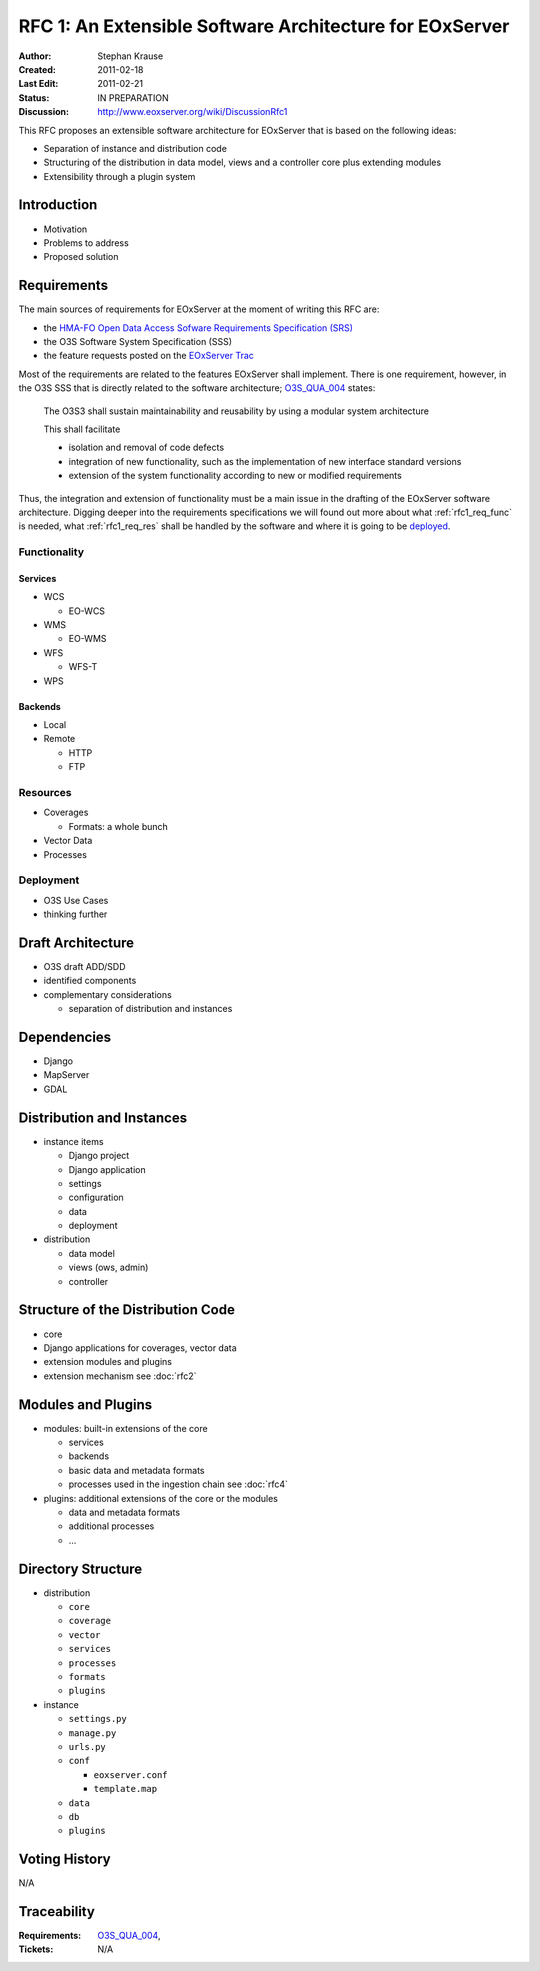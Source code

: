 .. RFC 1: Software Architecture

.. index::
   single: RFC; RFC 1
   single: software architecture

.. _rfc1:

RFC 1: An Extensible Software Architecture for EOxServer
========================================================

:Author: Stephan Krause
:Created: 2011-02-18
:Last Edit: 2011-02-21
:Status: IN PREPARATION
:Discussion: http://www.eoxserver.org/wiki/DiscussionRfc1

This RFC proposes an extensible software architecture for EOxServer that
is based on the following ideas:

* Separation of instance and distribution code
* Structuring of the distribution in data model, views and a controller
  core plus extending modules
* Extensibility through a plugin system

Introduction
------------

* Motivation
* Problems to address
* Proposed solution

Requirements
------------


The main sources of requirements for EOxServer at the moment of writing
this RFC are:

* the `HMA-FO Open Data Access Sofware Requirements Specification (SRS) 
  <http://wiki.services.eoportal.org/tiki-download_wiki_attachment.php?attId=957&download=y>`_
* the O3S Software System Specification (SSS)
* the feature requests posted on the `EOxServer Trac
  <http://www.eoxserver.org>`_

Most of the requirements are related to the features EOxServer shall
implement. There is one requirement, however, in the O3S SSS that is
directly related to the software architecture;
`O3S_QUA_004 <https://o3s.eox.at/requirements/ticket/122>`_ states:

  The O3S3 shall sustain maintainability and reusability by using a
  modular system architecture
  
  This shall facilitate

  * isolation and removal of code defects
  * integration of new functionality, such as the implementation of new
    interface standard versions
  * extension of the system functionality according to new or modified
    requirements

Thus, the integration and extension of functionality must be a main
issue in the drafting of the EOxServer software architecture. Digging
deeper into the requirements specifications we will found out more
about what :ref:`rfc1_req_func` is needed, what :ref:`rfc1_req_res`
shall be handled by the software and where it is going to be `deployed
<rfc1_req_deploy>`_.

.. _rfc1_req_func:

Functionality
~~~~~~~~~~~~~

Services
^^^^^^^^

* WCS

  * EO-WCS

* WMS

  * EO-WMS

* WFS

  * WFS-T

* WPS

Backends
^^^^^^^^

* Local
* Remote

  * HTTP
  * FTP

.. _rfc1_req_res:

Resources
~~~~~~~~~

* Coverages

  * Formats: a whole bunch

* Vector Data
* Processes

.. _rfc1_req_deploy:

Deployment
~~~~~~~~~~

* O3S Use Cases
* thinking further

Draft Architecture
------------------

* O3S draft ADD/SDD
* identified components
* complementary considerations

  * separation of distribution and instances

Dependencies
------------

* Django
* MapServer
* GDAL

Distribution and Instances
--------------------------

* instance items

  * Django project
  * Django application
  * settings
  * configuration
  * data
  * deployment

* distribution

  * data model
  * views (ows, admin)
  * controller

Structure of the Distribution Code
----------------------------------

* core
* Django applications for coverages, vector data
* extension modules and plugins
* extension mechanism see :doc:`rfc2`

Modules and Plugins
-------------------

* modules: built-in extensions of the core

  * services
  * backends
  * basic data and metadata formats
  * processes used in the ingestion chain see :doc:`rfc4`
  
* plugins: additional extensions of the core or the modules

  * data and metadata formats
  * additional processes
  * ...


Directory Structure
-------------------

* distribution

  * ``core``
  * ``coverage``
  * ``vector``
  * ``services``
  * ``processes``
  * ``formats``
  * ``plugins``
  
* instance

  * ``settings.py``
  * ``manage.py``
  * ``urls.py``
  * ``conf``
  
    * ``eoxserver.conf``
    * ``template.map``
  
  * ``data``
  * ``db``
  * ``plugins``

Voting History
--------------

N/A

Traceability
------------

:Requirements: `O3S_QUA_004
                <https://o3s.eox.at/requirements/ticket/122>`_,
:Tickets: N/A
